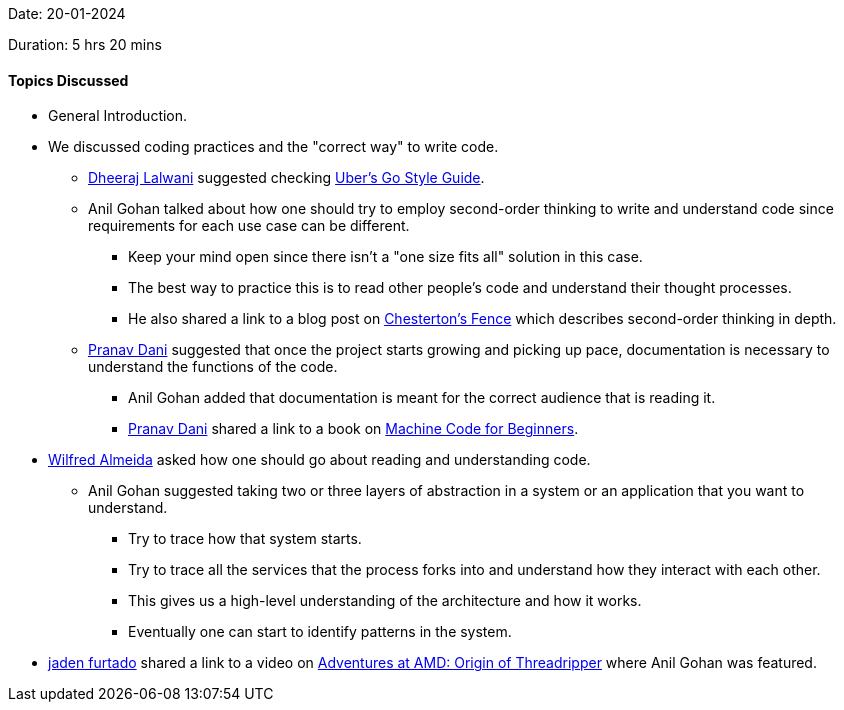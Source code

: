 Date: 20-01-2024

Duration: 5 hrs 20 mins

==== Topics Discussed

* General Introduction.
* We discussed coding practices and the "correct way" to write code.
    ** link:https://twitter.com/DhiruCodes[Dheeraj Lalwani^] suggested checking link:https://github.com/uber-go/guide[Uber's Go Style Guide^].
    ** Anil Gohan talked about how one should try to employ second-order thinking to write and understand code since requirements for each use case can be different.
        *** Keep your mind open since there isn't a "one size fits all" solution in this case.
        *** The best way to practice this is to read other people's code and understand their thought processes.
        *** He also shared a link to a blog post on https://fs.blog/chestertons-fence/[Chesterton's Fence^] which describes second-order thinking in depth.
    ** link:https://twitter.com/PranavDani3[Pranav Dani^] suggested that once the project starts growing and picking up pace, documentation is necessary to understand the functions of the code.
        *** Anil Gohan added that documentation is meant for the correct audience that is reading it.
        *** link:https://twitter.com/PranavDani3[Pranav Dani^] shared a link to a book on https://retro.hansotten.nl/uploads/books/machinecodebeginners.pdf[Machine Code for Beginners^].
* link:https://twitter.com/WilfredAlmeida_[Wilfred Almeida^] asked how one should go about reading and understanding code.
    ** Anil Gohan suggested taking two or three layers of abstraction in a system or an application that you want to understand. 
        *** Try to trace how that system starts.
        *** Try to trace all the services that the process forks into and understand how they interact with each other.
        *** This gives us a high-level understanding of the architecture and how it works. 
        *** Eventually one can start to identify patterns in the system.
* link:https://twitter.com/furtado_jaden[jaden furtado^] shared a link to a video on https://youtu.be/I6aUs9rslDI?si=zZPTOUbhdEc7bEW-[Adventures at AMD: Origin of Threadripper^] where Anil Gohan was featured.
